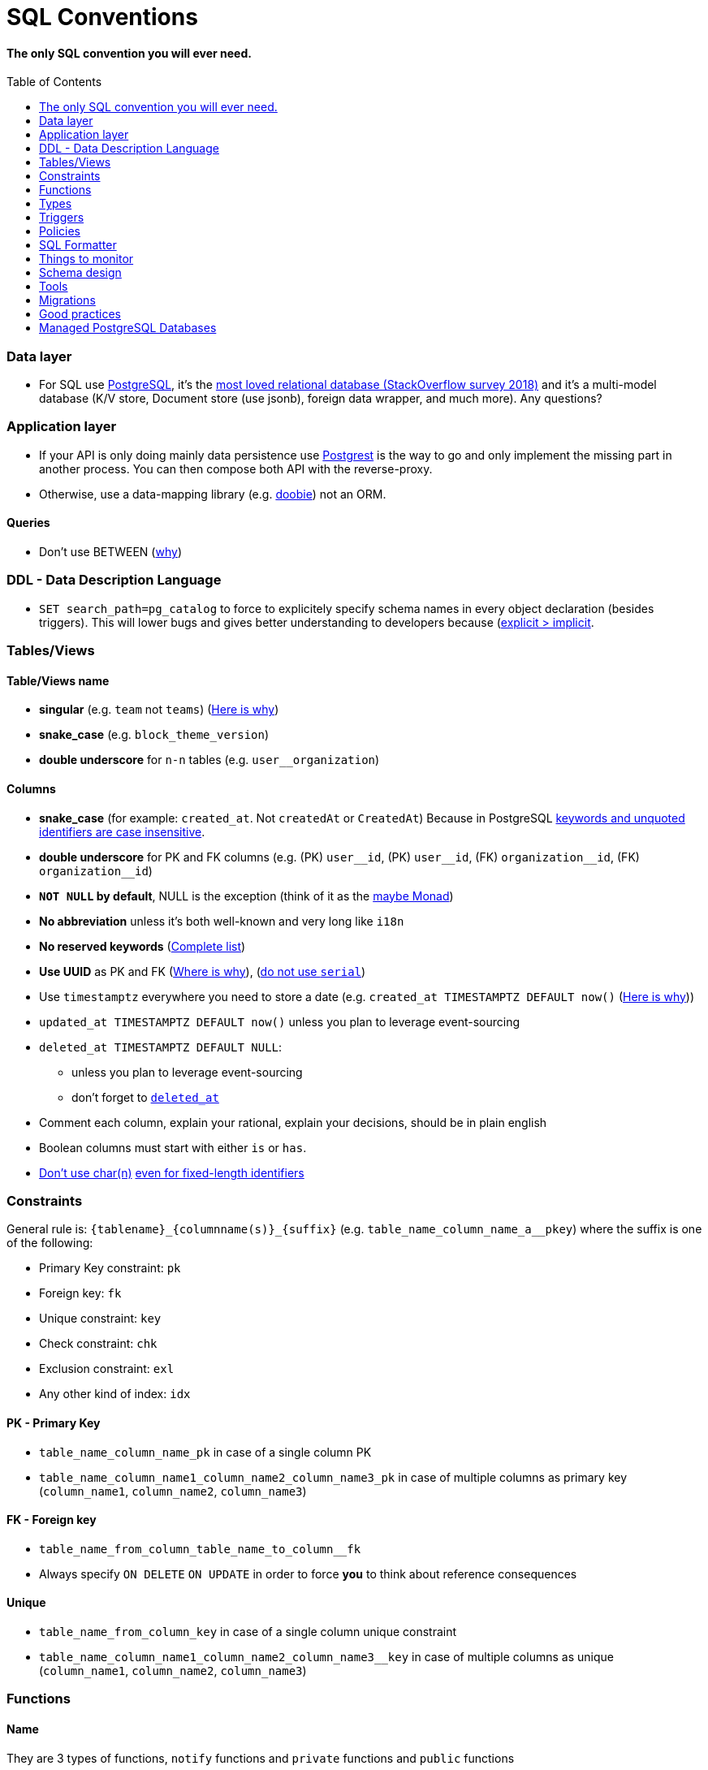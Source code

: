:toc:
:toc-placement!:

= SQL Conventions 

==== The only SQL convention you will ever need.

toc::[]

=== Data layer

* For SQL use https://www.postgresql.org[PostgreSQL], it’s the
https://insights.stackoverflow.com/survey/2018/#technology-most-loved-dreaded-and-wanted-databases[most
loved relational database (StackOverflow survey 2018)] and it’s a
multi-model database (K/V store, Document store (use jsonb), foreign
data wrapper, and much more). Any questions?

=== Application layer

* If your API is only doing mainly data persistence use
https://postgrest.com[Postgrest] is the way to go and only implement the
missing part in another process. You can then compose both API with the
reverse-proxy.
* Otherwise, use a data-mapping library
(e.g. https://github.com/tpolecat/doobie[doobie]) not an ORM.

==== Queries

* Don’t use BETWEEN
(https://wiki.postgresql.org/wiki/Don%27t_Do_This#Don.27t_use_BETWEEN_.28especially_with_timestamps.29[why])


=== DDL - Data Description Language

* `SET search_path=pg_catalog` to force to explicitely specify schema names in every object declaration (besides triggers). This will lower bugs and gives better understanding to developers because (https://getnobullshit.com/)[explicit > implicit].

=== Tables/Views

==== Table/Views name

* *singular* (e.g. `+team+` not `+teams+`) (https://launchbylunch.com/posts/2014/Feb/16/sql-naming-conventions/#singular-relations[Here is why])
* *snake_case* (e.g. `block_theme_version`)
* *double underscore* for `+n-n+` tables (e.g. `user__organization`)

==== Columns

* *snake_case* (for example: `+created_at+`. Not `+createdAt+` or `CreatedAt`) Because in PostgreSQL https://www.postgresql.org/docs/current/sql-syntax-lexical.html#SQL-SYNTAX-IDENTIFIERS[keywords and unquoted identifiers are case insensitive].
* *double underscore* for PK and FK columns (e.g. (PK) `+user__id+`, (PK) `+user__id+`, (FK) `+organization__id+`, (FK)
`+organization__id+`)
* *`NOT NULL` by default*, NULL is the exception (think of it as the https://github.com/chrissrogers/maybe#why[maybe Monad])
* *No abbreviation* unless it's both well-known and very long like `i18n`
* *No reserved keywords* (https://www.postgresql.org/docs/8.1/sql-keywords-appendix.html[Complete list])
* *Use UUID* as PK and FK (https://www.clever-cloud.com/blog/engineering/2015/05/20/why-auto-increment-is-a-terrible-idea/[Where is why]), (https://wiki.postgresql.org/wiki/Don%27t_Do_This#Don.27t_use_serial[do not use `serial`])
* Use `timestamptz` everywhere you need to store a date (e.g. `+created_at TIMESTAMPTZ DEFAULT now()+` (https://wiki.postgresql.org/wiki/Don%27t_Do_This#Don.27t_use_timestamp_.28without_time_zone.29[Here is why]))
* `+updated_at TIMESTAMPTZ DEFAULT now()+` unless you plan to leverage
event-sourcing
* `+deleted_at TIMESTAMPTZ DEFAULT NULL+`:
** unless you plan to leverage event-sourcing
** don’t forget to
http://stackoverflow.com/questions/8289100/create-unique-constraint-with-null-columns/8289253#8289253[`+deleted_at+`]
* Comment each column, explain your rational, explain your decisions, should be in plain english
* Boolean columns must start with either `+is+` or `+has+`.
* https://wiki.postgresql.org/wiki/Don%27t_Do_This#Don.27t_use_char.28n.29[Don't use char(n)]
https://wiki.postgresql.org/wiki/Don%27t_Do_This#Don.27t_use_char.28n.29_even_for_fixed-length_identifiers[even for fixed-length identifiers]

=== Constraints

General rule is: `+{tablename}_{columnname(s)}_{suffix}+`
(e.g. `+table_name_column_name_a__pkey+`) where the suffix is one of the
following: 

* Primary Key constraint: `+pk+` 
* Foreign key: `+fk+`
* Unique constraint: `+key+` 
* Check constraint: `+chk+` 
* Exclusion constraint: `+exl+` 
* Any other kind of index: `+idx+`

==== PK - Primary Key

* `+table_name_column_name_pk+` in case of a single column PK
* `+table_name_column_name1_column_name2_column_name3_pk+` in case of
multiple columns as primary key (`+column_name1+`, `+column_name2+`,
`+column_name3+`)

==== FK - Foreign key

* `+table_name_from_column_table_name_to_column__fk+`
* Always specify `ON DELETE` `ON UPDATE` in order to force *you* to think about reference consequences

==== Unique

* `+table_name_from_column_key+` in case of a single column unique
constraint
* `+table_name_column_name1_column_name2_column_name3__key+` in case of
multiple columns as unique (`+column_name1+`, `+column_name2+`,
`+column_name3+`)

=== Functions

==== Name

They are 3 types of functions, `+notify+` functions and `+private+`
functions and `+public+` functions

* *notify*, format: notify[_schema_name_][_table_name_][_event_] (e.g. `+notify_authentication_user_created(user_id)+`): should only format the notification message underneath and use pg_notify. Beware of the
http://stackoverflow.com/a/41059797/745121[8000 characters limit], only
send metadata (ids), data should be asked by workers through the API. If
you really wish to send data then
https://github.com/xstevens/pg_kafka[pg_kafka] might be a better
alternative.
* *private*, format: _[`+_function_name_+`]
(e.g. `+_reset_failed_login+`): must never be exposed through the public
schema. Used mainly for consistency and business-rules
* *public*, format [`+_function_name_+`] (e.g. `+log_in(email, password)+`): must be
exposed through the public schema.

==== Parameters

Every parameter name must ends with `$`. This will prevent any "Reference to XXX is ambiguous" issue.

===== Example 

```sql
create function lib_fsm.transition_create(
  from_state__id$ uuid, 
  event$ varchar(30), 
  to_state__id$ uuid, 
  description$ text default null
)
```

=== Types

==== Enum types

Don't use enums, you will have issue over time because [you cannot remove element from an enum](https://stackoverflow.com/a/25812436/745121).

==== Boolean

Always use `true` and `false`, without single-quote.

PostgreSQL documentation says that `TRUE` and `FALSE` should be prefered because they are more SQL compliant but hey, LET'S STOP YELLING WHEN WE WRITE SQL SHALL WE?


==== String

- Multi-line string must be represented with `$_$my string$_$`

=== Triggers

==== Name

(translation in progress)

==== Columns

* utiliser BNCF (au dessus de la 3NF) (cf normal form)
* leverage `+using+`, so instead of:

[source,sql]
----
select <fields> from
  table_1
  inner join table_2
    on table_1.table_1_id =
       table_2.table_1_id
----

use:

[source,sql]
----
select <fields> from
  table_1
  inner join table_2
    using (table_1_id)
----

* don’t use PostgreSQL enums you will have issues when you need to
[remove some values over time](https://stackoverflow.com/a/25812436/745121). Use a dedicated table instead.
* use the right PostgreSQL types:

....
inet (IP address)
timestamp with time zone
point (2D point)
tstzrange (time range)
interval (duration)
....

* prefer `+jsonb+` to `json` and sql arrays
* constraint should be inside your database as much as possible:

[source,sql]
----
create table reservation(
    reservation_id uuid primary key,
    dates tstzrange not null,
    exclude using gist (dates with &&)
);
----

* use row-level-security to ensure R/U/D access on each table rows

(http://stackoverflow.com/questions/4107915/postgresql-default-constraint-names/4108266#4108266[source])

=== Policies

==== Name

== SQL Formatter

```bash
docker run --rm --network=none guriandoro/sqlparse:0.3.1 "SELECT several, columns from a_table as a join another_table as b where a.id = 1;"
```

== Things to monitor

- https://www.percona.com/blog/2020/05/29/removing-postgresql-bottlenecks-caused-by-high-traffic/[Removing PostgreSQL Bottlenecks Caused by High Traffic]
____
Your cache hit ratio tells you how often your data is served from in
memory vs. having to go to disk. Serving from memory vs. going to disk
will be orders of magnitude faster, thus the more you can keep in memory
the better. Of course you could provision an instance with as much
memory as you have data, but you don’t necessarily have to. Instead
watching your cache hit ratio and ensuring it is at 99% is a good metric
for proper performance.
(https://www.citusdata.com/blog/2019/03/29/health-checks-for-your-postgres-database/[Source])
____

[source,sql]
----
SELECT
  sum(heap_blks_read) as heap_read,
  sum(heap_blks_hit)  as heap_hit,
  sum(heap_blks_hit) / (sum(heap_blks_hit) + sum(heap_blks_read)) as ratio
FROM
  pg_statio_user_tables;
----

____
Under the covers Postgres is essentially a giant append only log. When
you write data it appends to the log, when you update data it marks the
old record as invalid and writes a new one, when you delete data it just
marks it invalid. Later Postgres comes through and vacuums those dead
records (also known as tuples). All those unvacuumed dead tuples are
what is known as bloat. Bloat can slow down other writes and create
other issues. Paying attention to your bloat and when it is getting out
of hand can be key for tuning vacuum on your database.
(https://www.citusdata.com/blog/2019/03/29/health-checks-for-your-postgres-database/[Source])
____

[source,sql]
----
WITH constants AS (
  SELECT current_setting('block_size')::numeric AS bs, 23 AS hdr, 4 AS ma
), bloat_info AS (
  SELECT
    ma,bs,schemaname,tablename,
    (datawidth+(hdr+ma-(case when hdr%ma=0 THEN ma ELSE hdr%ma END)))::numeric AS datahdr,
    (maxfracsum*(nullhdr+ma-(case when nullhdr%ma=0 THEN ma ELSE nullhdr%ma END))) AS nullhdr2
  FROM (
    SELECT
      schemaname, tablename, hdr, ma, bs,
      SUM((1-null_frac)*avg_width) AS datawidth,
      MAX(null_frac) AS maxfracsum,
      hdr+(
        SELECT 1+count(*)/8
        FROM pg_stats s2
        WHERE null_frac<>0 AND s2.schemaname = s.schemaname AND s2.tablename = s.tablename
      ) AS nullhdr
    FROM pg_stats s, constants
    GROUP BY 1,2,3,4,5
  ) AS foo
), table_bloat AS (
  SELECT
    schemaname, tablename, cc.relpages, bs,
    CEIL((cc.reltuples*((datahdr+ma-
      (CASE WHEN datahdr%ma=0 THEN ma ELSE datahdr%ma END))+nullhdr2+4))/(bs-20::float)) AS otta
  FROM bloat_info
  JOIN pg_class cc ON cc.relname = bloat_info.tablename
  JOIN pg_namespace nn ON cc.relnamespace = nn.oid AND nn.nspname = bloat_info.schemaname AND nn.nspname <> 'information_schema'
), index_bloat AS (
  SELECT
    schemaname, tablename, bs,
    COALESCE(c2.relname,'?') AS iname, COALESCE(c2.reltuples,0) AS ituples, COALESCE(c2.relpages,0) AS ipages,
    COALESCE(CEIL((c2.reltuples*(datahdr-12))/(bs-20::float)),0) AS iotta -- very rough approximation, assumes all cols
  FROM bloat_info
  JOIN pg_class cc ON cc.relname = bloat_info.tablename
  JOIN pg_namespace nn ON cc.relnamespace = nn.oid AND nn.nspname = bloat_info.schemaname AND nn.nspname <> 'information_schema'
  JOIN pg_index i ON indrelid = cc.oid
  JOIN pg_class c2 ON c2.oid = i.indexrelid
)
SELECT
  type, schemaname, object_name, bloat, pg_size_pretty(raw_waste) as waste
FROM
(SELECT
  'table' as type,
  schemaname,
  tablename as object_name,
  ROUND(CASE WHEN otta=0 THEN 0.0 ELSE table_bloat.relpages/otta::numeric END,1) AS bloat,
  CASE WHEN relpages < otta THEN '0' ELSE (bs*(table_bloat.relpages-otta)::bigint)::bigint END AS raw_waste
FROM
  table_bloat
    UNION
SELECT
  'index' as type,
  schemaname,
  tablename || '::' || iname as object_name,
  ROUND(CASE WHEN iotta=0 OR ipages=0 THEN 0.0 ELSE ipages/iotta::numeric END,1) AS bloat,
  CASE WHEN ipages < iotta THEN '0' ELSE (bs*(ipages-iotta))::bigint END AS raw_waste
FROM
  index_bloat) bloat_summary
ORDER BY raw_waste DESC, bloat DESC
----

____
Postgres makes it simply to query for unused indexes so you can easily
give yourself back some performance by removing them
(https://www.citusdata.com/blog/2019/03/29/health-checks-for-your-postgres-database/[Source])
____

[source,sql]
----
SELECT
            schemaname || '.' || relname AS table,
            indexrelname AS index,
            pg_size_pretty(pg_relation_size(i.indexrelid)) AS index_size,
            idx_scan as index_scans
FROM pg_stat_user_indexes ui
         JOIN pg_index i ON ui.indexrelid = i.indexrelid
WHERE NOT indisunique AND idx_scan < 50 AND pg_relation_size(relid) > 5 * 8192
ORDER BY pg_relation_size(i.indexrelid) / nullif(idx_scan, 0) DESC NULLS FIRST,
         pg_relation_size(i.indexrelid) DESC;
----

____
pg_stat_statements is useful for monitoring your database query
performance. It records a lot of valuable stats about which queries are
run, how fast they return, how many times their run, etc. Checking in on
this set of queries regularly can tell you where is best to add indexes
or optimize your application so your query calls may not be so
excessive.
(https://www.citusdata.com/blog/2019/03/29/health-checks-for-your-postgres-database/[Source])
____

[source,sql]
----
SELECT query,
       calls,
       total_time,
       total_time / calls as time_per,
       stddev_time,
       rows,
       rows / calls as rows_per,
       100.0 * shared_blks_hit / nullif(shared_blks_hit + shared_blks_read, 0) AS hit_percent
FROM pg_stat_statements
WHERE query not similar to '%pg_%'
and calls > 500
--ORDER BY calls
--ORDER BY total_time
order by time_per
--ORDER BY rows_per
DESC LIMIT 20;
----

== Schema design

* https://github.com/FGRibreau/stripe-schema[Stripe own schema]

== Tools

* https://www.postgresql.org/docs/9.4/pgstatstatements.html[pg_stat_statements]
* https://github.com/darold/pgbadger[A fast PostgreSQL Log Analyzer]
* https://pganalyze.com[PostgreSQL Performance Monitoring]

== Migrations

- https://pythonspeed.com/articles/schema-migrations-server-startup/[How to do Zero-downtime migrations]
- https://medium.com/braintree-product-technology/postgresql-at-scale-database-schema-changes-without-downtime-20d3749ed680[Zero-downtime migrations best practices]

== Good practices

* https://hakibenita.com/sql-dos-and-donts[12 Common Mistakes and Missed Optimization Opportunities in SQL]

== Managed PostgreSQL Databases

* Google Cloud PostgreSQL
** Pros
** Cons
*** No support for plv8
*** Any features that require `superuser` privileges are not supported
*** `postgres` role is not a `superuser`
**** Can create roles
**** Can not select from tables that are restricted by default like `pg_shadow`
**** Thus can not edit `pg_catalog.pg_class` (in order to change row level security activation for example)
**** Can read from all necessary tables other than `pg_authid`
**** 
* Scaleway Managed PostgreSQL:
** Pros
*** multi-schema support
*** configuration options are editable
*** user/role management is self-service
** Cons
*** /
* OVH Cloud SQL
** Pros
*** /
** Cons
*** no multi-schema support

== Where is this convention used?

- @Netwo
- @OuestFrance
- @MotionDynamic_
- @Oxmoto
- @iAdvize
- @Bringr
- @Redsmin
